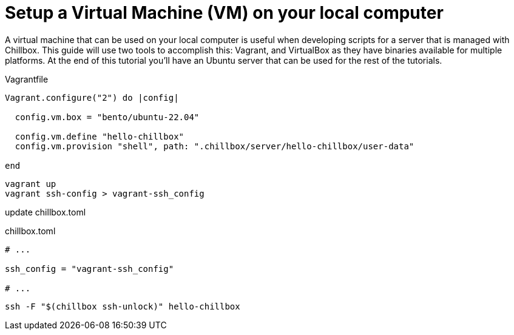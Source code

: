 = Setup a Virtual Machine (VM) on your local computer
:description: Guide to create a virtual machine using Vagrant and VirtualBox.
:sectlinks:
:sectanchors:
:sectnums:
:toc:
:source-highlighter: pygments

A virtual machine that can be used on your local computer is useful when
developing scripts for a server that is managed with Chillbox. This guide will
use two tools to accomplish this: Vagrant, and VirtualBox as they have binaries
available for multiple platforms. At the end of this tutorial you'll have an
Ubuntu server that can be used for the rest of the tutorials.

.Vagrantfile
[,ruby]
----
Vagrant.configure("2") do |config|

  config.vm.box = "bento/ubuntu-22.04"

  config.vm.define "hello-chillbox"
  config.vm.provision "shell", path: ".chillbox/server/hello-chillbox/user-data"

end
----

[,bash]
----
vagrant up
vagrant ssh-config > vagrant-ssh_config
----

update chillbox.toml

.chillbox.toml
[,toml]
----
# ...

ssh_config = "vagrant-ssh_config"

# ...
----

[,bash]
----
ssh -F "$(chillbox ssh-unlock)" hello-chillbox
----
